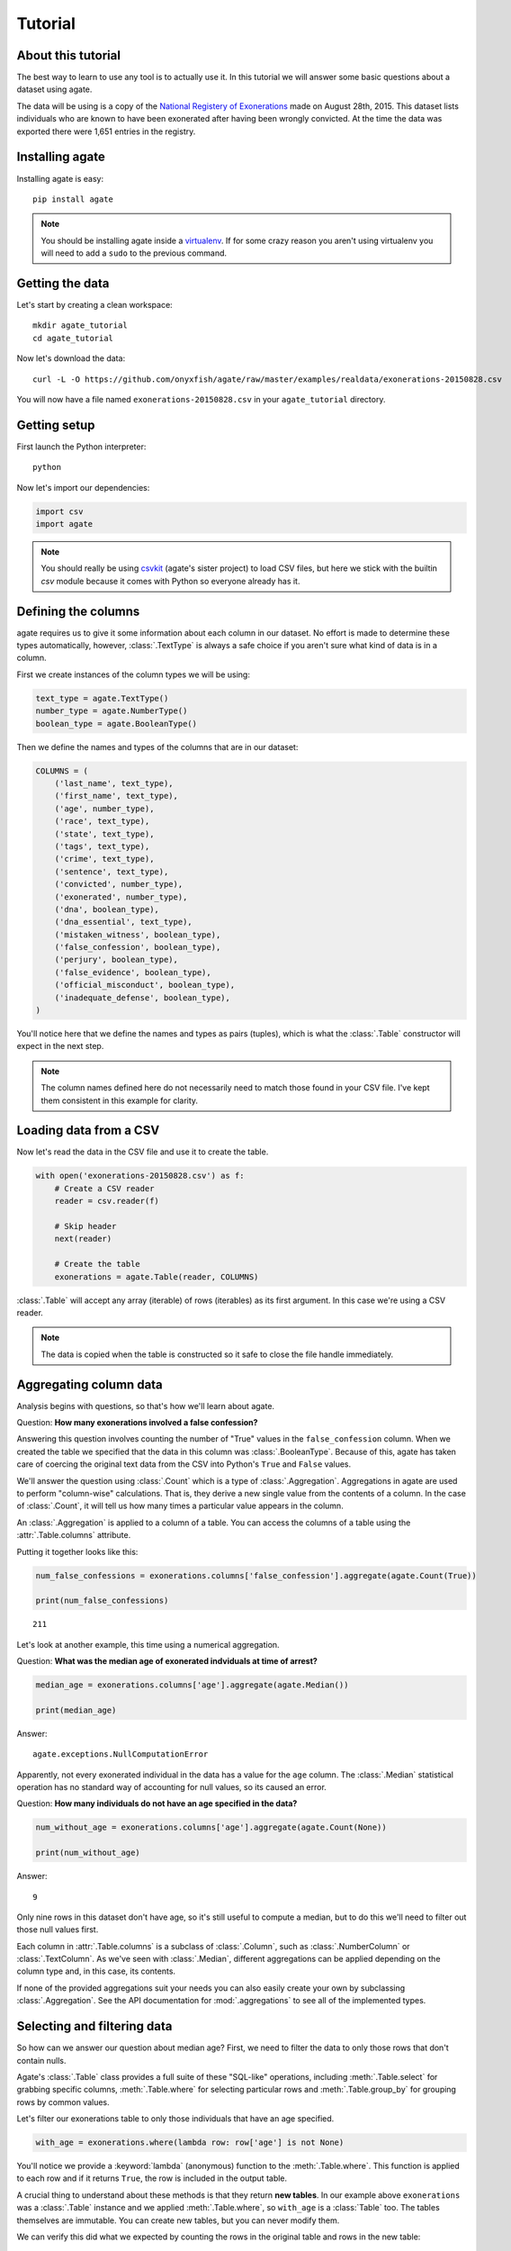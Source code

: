 ========
Tutorial
========

About this tutorial
===================

The best way to learn to use any tool is to actually use it. In this tutorial we will answer some basic questions about a dataset using agate.

The data will be using is a copy of the `National Registery of Exonerations <http://www.law.umich.edu/special/exoneration/Pages/detaillist.aspx>`_ made on August 28th, 2015. This dataset lists individuals who are known to have been exonerated after having been wrongly convicted. At the time the data was exported there were 1,651 entries in the registry.

Installing agate
================

Installing agate is easy::

    pip install agate

.. note::

    You should be installing agate inside a `virtualenv <http://virtualenv.readthedocs.org/en/latest/>`_. If for some crazy reason you aren't using virtualenv you will need to add a ``sudo`` to the previous command.

Getting the data
================

Let's start by creating a clean workspace::

    mkdir agate_tutorial
    cd agate_tutorial

Now let's download the data::

    curl -L -O https://github.com/onyxfish/agate/raw/master/examples/realdata/exonerations-20150828.csv

You will now have a file named ``exonerations-20150828.csv`` in your ``agate_tutorial`` directory.

Getting setup
=============

First launch the Python interpreter::

    python

Now let's import our dependencies:

.. code-block:: python

    import csv
    import agate

.. note::

    You should really be using `csvkit <http://csvkit.readthedocs.org/>`_ (agate's sister project) to load CSV files, but here we stick with the builtin `csv` module because it comes with Python so everyone already has it.

Defining the columns
====================

agate requires us to give it some information about each column in our dataset. No effort is made to determine these types automatically, however, :class:`.TextType` is always a safe choice if you aren't sure what kind of data is in a column.

First we create instances of the column types we will be using:

.. code-block:: python

    text_type = agate.TextType()
    number_type = agate.NumberType()
    boolean_type = agate.BooleanType()

Then we define the names and types of the columns that are in our dataset:

.. code-block:: python

    COLUMNS = (
        ('last_name', text_type),
        ('first_name', text_type),
        ('age', number_type),
        ('race', text_type),
        ('state', text_type),
        ('tags', text_type),
        ('crime', text_type),
        ('sentence', text_type),
        ('convicted', number_type),
        ('exonerated', number_type),
        ('dna', boolean_type),
        ('dna_essential', text_type),
        ('mistaken_witness', boolean_type),
        ('false_confession', boolean_type),
        ('perjury', boolean_type),
        ('false_evidence', boolean_type),
        ('official_misconduct', boolean_type),
        ('inadequate_defense', boolean_type),
    )

You'll notice here that we define the names and types as pairs (tuples), which is what the :class:`.Table` constructor will expect in the next step.

.. note::

    The column names defined here do not necessarily need to match those found in your CSV file. I've kept them consistent in this example for clarity.

Loading data from a CSV
=======================

Now let's read the data in the CSV file and use it to create the table.

.. code-block:: python

    with open('exonerations-20150828.csv') as f:
        # Create a CSV reader
        reader = csv.reader(f)

        # Skip header
        next(reader)

        # Create the table
        exonerations = agate.Table(reader, COLUMNS)

:class:`.Table` will accept any array (iterable) of rows (iterables) as its first argument. In this case we're using a CSV reader.

.. note::

    The data is copied when the table is constructed so it safe to close the file handle immediately.

Aggregating column data
=======================

Analysis begins with questions, so that's how we'll learn about agate.

Question: **How many exonerations involved a false confession?**

Answering this question involves counting the number of "True" values in the ``false_confession`` column. When we created the table we specified that the data in this column was :class:`.BooleanType`. Because of this, agate has taken care of coercing the original text data from the CSV into Python's ``True`` and ``False`` values.

We'll answer the question using :class:`.Count` which is a type of :class:`.Aggregation`. Aggregations in agate are used to perform "column-wise" calculations. That is, they derive a new single value from the contents of a column. In the case of :class:`.Count`, it will tell us how many times a particular value appears in the column.

An :class:`.Aggregation` is applied to a column of a table. You can access the columns of a table using the :attr:`.Table.columns` attribute.

Putting it together looks like this:

.. code-block:: python

    num_false_confessions = exonerations.columns['false_confession'].aggregate(agate.Count(True))

    print(num_false_confessions)

::

    211

Let's look at another example, this time using a numerical aggregation.

Question: **What was the median age of exonerated indviduals at time of arrest?**

.. code-block:: python

    median_age = exonerations.columns['age'].aggregate(agate.Median())

    print(median_age)

Answer:

::

    agate.exceptions.NullComputationError

Apparently, not every exonerated individual in the data has a value for the ``age`` column. The :class:`.Median` statistical operation has no standard way of accounting for null values, so its caused an error.

Question: **How many individuals do not have an age specified in the data?**

.. code-block:: python

    num_without_age = exonerations.columns['age'].aggregate(agate.Count(None))

    print(num_without_age)

Answer:

::

    9

Only nine rows in this dataset don't have age, so it's still useful to compute a median, but to do this we'll need to filter out those null values first.

Each column in :attr:`.Table.columns` is a subclass of :class:`.Column`, such as :class:`.NumberColumn` or :class:`.TextColumn`. As we've seen with :class:`.Median`, different aggregations can be applied depending on the column type and, in this case, its contents.

If none of the provided aggregations suit your needs you can also easily create your own by subclassing :class:`.Aggregation`. See the API documentation for :mod:`.aggregations` to see all of the implemented types.

Selecting and filtering data
============================

So how can we answer our question about median age? First, we need to filter the data to only those rows that don't contain nulls.

Agate's :class:`.Table` class provides a full suite of these "SQL-like" operations, including :meth:`.Table.select` for grabbing specific columns, :meth:`.Table.where` for selecting particular rows and :meth:`.Table.group_by` for grouping rows by common values.

Let's filter our exonerations table to only those individuals that have an age specified.

.. code-block:: python

    with_age = exonerations.where(lambda row: row['age'] is not None)

You'll notice we provide a :keyword:`lambda` (anonymous) function to the :meth:`.Table.where`. This function is applied to each row and if it returns ``True``, the row is included in the output table.

A crucial thing to understand about these methods is that they return **new tables**. In our example above ``exonerations`` was a :class:`.Table` instance and we applied :meth:`.Table.where`, so ``with_age`` is a :class:`Table` too. The tables themselves are immutable. You can create new tables, but you can never modify them.

We can verify this did what we expected by counting the rows in the original table and rows in the new table:

.. code-block:: python

    old = len(exonerations.rows)
    new = len(with_age.rows)

    print(old - new)

::

    9

Nine rows were removed, which is how many we knew had nulls for the age column.

So, what **is** the median age of these individuals?

.. code-block:: python

    median_age = with_age.columns['age'].aggregate(agate.Median())

    print(median_age)

::

    26

Computing new columns
=====================

In addition to "column-wise" calculations there are also "row-wise" calculations. These calculations go through a :class:`.Table` row-by-row and derive a new column using the existing data. To perform row calculations in agate we use subclasses of :class:`.Computation`.

When one or more instances of :class:`.Computation` are applied to a :class:`.Table`, a new table is created with additional columns.

Question: **How long did individuals remain in prison before being exonerated?**

To answer this question we will apply the :class:`.Change` computation to the ``convicted`` and ``exonerated`` columns. All that :class:`.Change` does is compute the difference between two numbers. (In this case each of these columns contains an integer year, but agate does have features for working with dates too.)

.. code-block:: python

    with_years_in_prison = exonerations.compute([
        ('years_in_prison', agate.Change('convicted', 'exonerated'))
    ])

    median_years = with_years_in_prison.columns['years_in_prison'].aggregate(agate.Median())

    print(median_years)

::

    8

The median number of years an exonerated individual spent in prison was 8 years.

Sometimes, the built-in computations, such as :class:`.Change` won't suffice. In this case, you can use the generic :class:`.Formula` to compute a column based on an arbitrary function. This is somewhat analogous to Excel's cell formulas.

For instance, this example will create a ``full_name`` column from the ``first_name`` and ``last_name`` columns in the data:

.. code-block:: python

    full_names = exonerations.compute([
        ('full_name', agate.Formula(text_type, lambda row: '%(first_name)s %(last_name)s' % row)
    ])

For efficiencies sake, agate allows you to perform several computations at once.

.. code-block:: python

    with_computations = exonerations.compute([
        ('years_in_prison', agate.Change('convicted', 'exonerated')),
        ('full_name', agate.Formula(text_type, lambda row: '%(first_name)s %(last_name)s' % row)
    ])

If :class:`.Formula` still is not flexible enough (for instance, if you need to compute a new row based on the distribution of data in a column) you can always implement your own subclass of :class:`.Computation`. See the API documentation for :mod:`.computations` to see all of the supported ways to compute new data.

Sorting and slicing
===================

Question: **Who are the ten exonerated individuals who were youngest at the time they were arrested?**

Remembering that methods of tables return tables, we will use :meth:`.Table.order_by` to sort our table:

.. code-block:: python

    sorted_by_age = exonerations.order_by('age')

We can then use :meth:`.Table.limit` get only the first ten rows of the data.

.. code-block:: python

    youngest_ten = sorted_by_age.limit(10)

Now let's print some information about the resulting rows:

.. code-block:: python

    for row in youngest_ten.rows:
        print('%(first_name)s %(last_name)s (%(age)i) %(crime)s' % row)

::

    Lacresha Murray (11) Murder
    Johnathan Adams (12) Murder
    Anthony Harris (12) Murder
    Tyler Edmonds (13) Murder
    Zachary Handley (13) Arson
    Thaddeus Jimenez (13) Murder
    Jerry Pacek (13) Murder
    Jonathan Barr (14) Murder
    Dominique Brim (14) Assault
    Timothy Brown (14) Murder

If you find it impossible to believe that an eleven year-old was convicted of murder, I encourage you to read the Registry's `description of the case <http://www.law.umich.edu/special/exoneration/Pages/casedetail.aspx?caseid=3499>`_.

Grouping and aggregating
========================

Question: **Which state has seen the most exonerations?**

This question can't be answered by operating on a single column. What we need is the equivalent of SQL's ``GROUP BY``. agate supports a full set of SQL-like operations on tables. Unlike SQL, agate breaks grouping and aggregation into two discrete steps.

First, we use :meth:`.Table.group_by` to group the data by state.

.. code-block:: python

    by_state = exonerations.group_by('state')

This takes our original :class:`.Table` and groups it into a :class:`.TableSet`, which contains one table per county. Now we need to aggregate the total for each state. This works in a very similar way to how it did when we were aggregating columns of a single table.

.. code-block:: python

    state_totals = by_state.aggregate()

    sorted_totals = totals.order_by('count', reverse=True)

    for row in sorted_totals.rows[:5]:
        print('%(group)s: %(count)i' % row)

::

    TX: 212
    NY: 202
    CA: 154
    IL: 153
    MI: 60

Unsurpringly, the results appear roughly proportional to population.

Because we passed no arguments, :meth:`.TableSet.aggregate` did nothing except group the data and count the elements in each group, but the possiblities are much bigger.

Question: **What state has the longest median time in prison prior to exoneration?**

This is a much more complicated question that's going to pull together a lot of the features we've been using. We'll repeat the computations we applied before, but this time we're going to roll those computations up in our group and take the :class:`.Median` of each group. Then we'll sort the data and see where people have been stuck in prison the longest.

.. code-block:: python

    with_years_in_prison = exonerations.compute([
        ('years_in_prison', agate.Change('convicted', 'exonerated'))
    ])

    state_totals = with_years_in_prison.group_by('state')

    medians = totals.aggregate([
        ('years_in_prison', Median(), 'median_years_in_prison')
    ])

    sorted_medians = medians.order_by('median_years_in_prison', reverse=True)

    for row in sorted_medians.rows[:5]:
        print('%(group)s: %(median_years_in_prison)i' % row)

::

    DC: 27
    NE: 20
    ID: 19
    VT: 18
    LA: 16

DC? Nebraska? Idaho? What accounts for these states having the longest times in prison before exoneration? I have no idea and the data won't tell us. At this point you probably need to make some phone calls.

As with :meth:`.Table.aggregate` and :meth:`.Table.compute`, the :meth:`.TableSet.aggregate`: method takes a list of aggregations to perform. You can aggregate as many columns as you like in a single step and they will all appear in the output table.

Where to go next
================

This tutorial only scratches the surface of agate's features. For many more ideas on how to apply agate, check out the :doc:`cookbook`, which includes dozens of examples showing how to substitute agate for common operations used in Excel, SQL, R and more.
